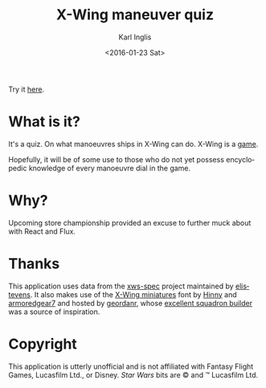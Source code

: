 #+TITLE: X-Wing maneuver quiz
#+DATE: <2016-01-23 Sat>
#+AUTHOR: Karl Inglis
#+EMAIL: mail@karlinglis.net
#+OPTIONS: num:nil 
#+LANGUAGE: en

Try it [[http://fiveeightsix.github.io/xwing-maneuver][here]].

* What is it?

  It's a quiz. On what manoeuvres ships in X-Wing can do. X-Wing is a [[https://www.fantasyflightgames.com/en/products/x-wing/][game]]. 

  Hopefully, it will be of some use to those who do not yet possess encyclopedic knowledge of every manoeuvre dial in the game.

* Why?

  Upcoming store championship provided an excuse to further muck about with React and Flux.

* Thanks

  This application uses data from the [[https://github.com/elistevens/xws-spec][xws-spec]] project maintained by [[https://github.com/elistevens][elistevens]]. It also makes use of the [[https://github.com/geordanr/xwing-miniatures-font][X-Wing miniatures]] font by [[https://github.com/Hinny][Hinny]] and [[https://github.com/armoredgear7][armoredgear7]] and hosted by [[https://github.com/geordanr][geordanr]], whose [[http://geordanr.github.io/xwing/][excellent squadron builder]] was a source of inspiration.

* Copyright

  This application is utterly unofficial and is not affiliated with Fantasy Flight Games, Lucasfilm Ltd., or Disney. /Star Wars/ bits are © and ™ Lucasfilm Ltd.
